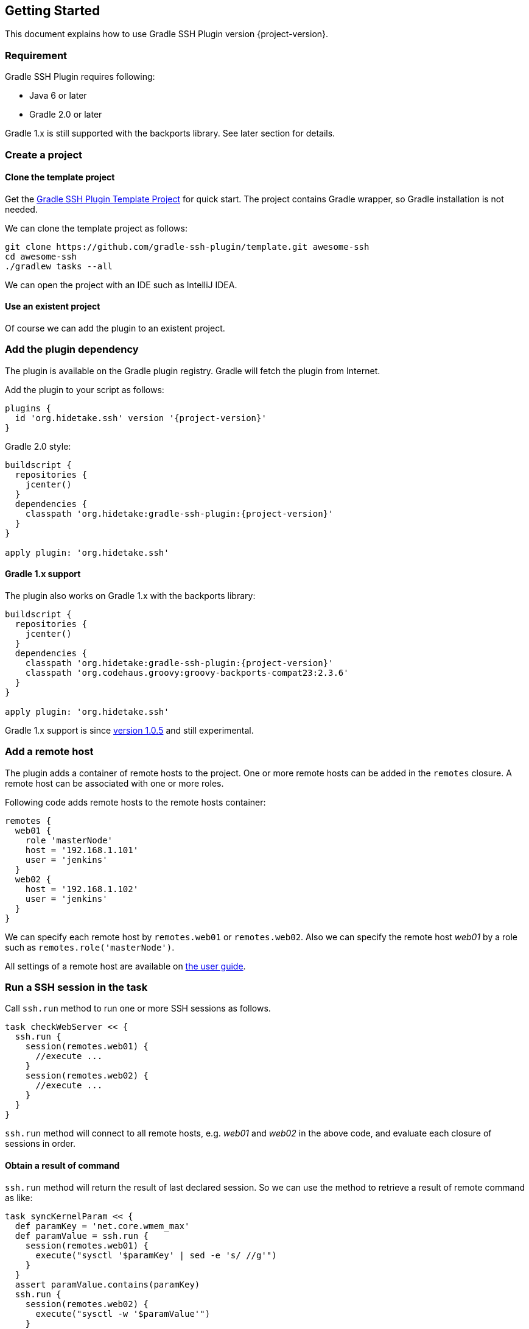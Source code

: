 == Getting Started

This document explains how to use Gradle SSH Plugin version {project-version}.


=== Requirement

Gradle SSH Plugin requires following:

* Java 6 or later
* Gradle 2.0 or later

Gradle 1.x is still supported with the backports library.
See later section for details.


=== Create a project

==== Clone the template project

Get the https://github.com/gradle-ssh-plugin/template[Gradle SSH Plugin Template Project] for quick start.
The project contains Gradle wrapper, so Gradle installation is not needed.

We can clone the template project as follows:

```sh
git clone https://github.com/gradle-ssh-plugin/template.git awesome-ssh
cd awesome-ssh
./gradlew tasks --all
```

We can open the project with an IDE such as IntelliJ IDEA.


==== Use an existent project

Of course we can add the plugin to an existent project.


=== Add the plugin dependency

The plugin is available on the Gradle plugin registry.
Gradle will fetch the plugin from Internet.

Add the plugin to your script as follows:

[source,groovy,subs="+attributes"]
----
plugins {
  id 'org.hidetake.ssh' version '{project-version}'
}
----

Gradle 2.0 style:

[source,groovy,subs="+attributes"]
----
buildscript {
  repositories {
    jcenter()
  }
  dependencies {
    classpath 'org.hidetake:gradle-ssh-plugin:{project-version}'
  }
}

apply plugin: 'org.hidetake.ssh'
----


==== Gradle 1.x support

The plugin also works on Gradle 1.x with the backports library:

[source,groovy,subs="+attributes"]
----
buildscript {
  repositories {
    jcenter()
  }
  dependencies {
    classpath 'org.hidetake:gradle-ssh-plugin:{project-version}'
    classpath 'org.codehaus.groovy:groovy-backports-compat23:2.3.6'
  }
}

apply plugin: 'org.hidetake.ssh'
----

Gradle 1.x support is since https://github.com/int128/gradle-ssh-plugin/releases/tag/v1.0.5[version 1.0.5]
and still experimental.


=== Add a remote host

The plugin adds a container of remote hosts to the project.
One or more remote hosts can be added in the `remotes` closure.
A remote host can be associated with one or more roles.

Following code adds remote hosts to the remote hosts container:

```groovy
remotes {
  web01 {
    role 'masterNode'
    host = '192.168.1.101'
    user = 'jenkins'
  }
  web02 {
    host = '192.168.1.102'
    user = 'jenkins'
  }
}
```

We can specify each remote host by `remotes.web01` or `remotes.web02`.
Also we can specify the remote host _web01_ by a role such as `remotes.role('masterNode')`.

All settings of a remote host are available on link:user-guide.html#add-a-remote-host[the user guide].


=== Run a SSH session in the task

Call `ssh.run` method to run one or more SSH sessions as follows.

```groovy
task checkWebServer << {
  ssh.run {
    session(remotes.web01) {
      //execute ...
    }
    session(remotes.web02) {
      //execute ...
    }
  }
}
```

`ssh.run` method will connect to all remote hosts, e.g. _web01_ and _web02_ in the above code,
and evaluate each closure of sessions in order.


==== Obtain a result of command

`ssh.run` method will return the result of last declared session.
So we can use the method to retrieve a result of remote command as like:

```groovy
task syncKernelParam << {
  def paramKey = 'net.core.wmem_max'
  def paramValue = ssh.run {
    session(remotes.web01) {
      execute("sysctl '$paramKey' | sed -e 's/ //g'")
    }
  }
  assert paramValue.contains(paramKey)
  ssh.run {
    session(remotes.web02) {
      execute("sysctl -w '$paramValue'")
    }
  }
}
```


==== More about sessions

A session consists of a remote host to connect and a closure.
Following code declares a session which connects to _web01_ and executes a command.

```groovy
session(remotes.web01) {
  //execute ...
}
```

If more than one remote hosts are given, the plugin will connect to all remote hosts at once and execute closures in order.
For instance, followings are all equivalent.

```groovy
session([remotes.web01, remotes.web02]) {
  //execute ...
}
```

```groovy
session(remotes.web01, remotes.web02) {
  //execute ...
}
```

```groovy
session(remotes.web01) {
  //execute ...
}
session(remotes.web02) {
  //execute ...
}
```

Also the session method accepts properties of the remote host without having to declare it on the remote container.

```groovy
session(host: '192.168.1.101', user: 'jenkins', identity: file('id_rsa')) {
  //execute ...
}
```


=== Describe SSH operations

We can describe SSH operations in the session closure.

```groovy
session(remotes.web01) {
  // Execute a command
  def result = execute 'uptime'

  // Any Gradle methods or properties are available in a session closure
  copy {
    from "src/main/resources/example"
    into "$buildDir/tmp"
  }

  // Also Groovy methods or properties are available in a session closure
  println result
}
```

Following methods are available in a session closure.

* `execute` - Execute a command.
* `executeBackground` - Execute a command in background.
* `executeSudo` - Execute a command with sudo support.
* `shell` - Execute a shell.
* `put` - Put a file or directory into the remote host.
* `get` - Get a file or directory from the remote host.

See link:user-guide.html#perform-operations[the user guide] for details.


=== Run the script

Now the script is ready.

[source,groovy,subs="+attributes"]
----
plugins {
  id 'org.hidetake.ssh' version '{project-version}'
}

ssh.settings {
  dryRun = project.hasProperty('dryRun')
}

remotes {
  web01 {
    role 'webServers'
    host = '192.168.1.101'
    user = 'jenkins'
    identity = file('id_rsa')
  }
  web02 {
    role 'webServers'
    host = '192.168.1.102'
    user = 'jenkins'
    identity = file('id_rsa')
  }
}

task reload << {
  ssh.run {
    session(remotes.role('webServers')) {
      execute 'sudo service tomcat restart'
    }
  }
}
----

Invoke the task to run.

```sh
./gradlew reload
```


==== Dry run the script

We can run the script without any actual connections.

Above script has already dry-run switch,
so invoke the task with `dryRun` property to perform dry-run.

```sh
./gradlew -PdryRun -i reload
```


=== Furthermore

See also link:user-guide.html[the user guide].
